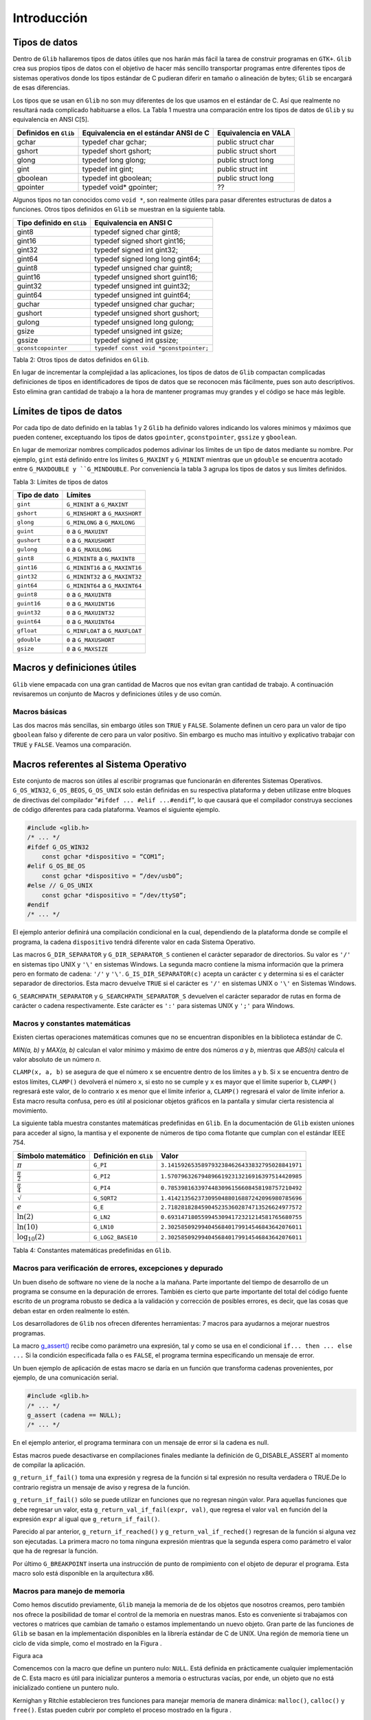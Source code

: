 Introducción
============

Tipos de datos
--------------

Dentro de ``Glib`` hallaremos tipos de datos útiles que nos harán más fácil la
tarea de construir programas en ``GTK+``. ``Glib`` crea sus propios tipos de
datos con el objetivo de hacer más sencillo transportar programas entre
diferentes tipos de sistemas operativos donde los tipos estándar de C pudieran
diferir en tamaño o alineación de bytes; ``Glib`` se encargará de esas
diferencias.

Los tipos que se usan en ``Glib`` no son muy diferentes de los que usamos en
el estándar de C. Así que realmente no resultará nada complicado habituarse a
ellos. La Tabla 1 muestra una comparación entre los tipos de datos de ``Glib``
y su equivalencia en ANSI C[5].

+-----------------------+----------------------------------------+-----------------------+
| Definidos en ``Glib`` | Equivalencia en el estándar ANSI de C  | Equivalencia en VALA  |
+=======================+========================================+=======================+
| gchar                 | typedef char gchar;                    | public struct char    |
+-----------------------+----------------------------------------+-----------------------+
| gshort                | typedef short gshort;                  | public struct short   |
+-----------------------+----------------------------------------+-----------------------+
| glong                 | typedef long glong;                    | public struct long    |
+-----------------------+----------------------------------------+-----------------------+
| gint                  | typedef int gint;                      | public struct int     |
+-----------------------+----------------------------------------+-----------------------+
| gboolean              | typedef int gboolean;                  | public struct long    |
+-----------------------+----------------------------------------+-----------------------+
| gpointer              | typedef void* gpointer;                | ??                    |
+-----------------------+----------------------------------------+-----------------------+


Algunos tipos no tan conocidos como ``void *``, son realmente útiles para pasar
diferentes estructuras de datos a funciones. Otros tipos definidos en ``Glib`` se
muestran en la siguiente tabla.

+---------------------------+----------------------------------------+
| Tipo definido en ``Glib`` | Equivalencia en ANSI C                 |
+===========================+========================================+
| gint8                     | typedef signed char gint8;             |
+---------------------------+----------------------------------------+
| gint16                    | typedef signed short gint16;           |
+---------------------------+----------------------------------------+
| gint32                    | typedef signed int gint32;             |
+---------------------------+----------------------------------------+
| gint64                    | typedef signed long long gint64;       |
+---------------------------+----------------------------------------+
| guint8                    | typedef unsigned char guint8;          |
+---------------------------+----------------------------------------+
| guint16                   | typedef unsigned short guint16;        |
+---------------------------+----------------------------------------+
| guint32                   | typedef unsigned int guint32;          |
+---------------------------+----------------------------------------+
| guint64                   | typedef unsigned int guint64;          |
+---------------------------+----------------------------------------+
| guchar                    | typedef unsigned char guchar;          |
+---------------------------+----------------------------------------+
| gushort                   | typedef unsigned short gushort;        |
+---------------------------+----------------------------------------+
| gulong                    | typedef unsigned long gulong;          |
+---------------------------+----------------------------------------+
| gsize                     | typedef unsigned int gsize;            |
+---------------------------+----------------------------------------+
| gssize                    | typedef signed int gssize;             |
+---------------------------+----------------------------------------+
| ``gconstcopointer``       | ``typedef const void *gconstpointer;`` |
+---------------------------+----------------------------------------+

Tabla 2: Otros tipos de datos definidos en ``Glib``.

En lugar de incrementar la complejidad a las aplicaciones, los tipos de datos
de ``Glib`` compactan complicadas definiciones de tipos en identificadores de
tipos de datos que se reconocen más fácilmente, pues son auto descriptivos.
Esto elimina gran cantidad de trabajo a la hora de mantener programas muy
grandes y el código se hace más legible.

Límites de tipos de datos
-------------------------

Por cada tipo de dato definido en la tablas 1 y 2 ``Glib`` ha definido valores
indicando los valores mínimos y máximos que pueden contener, exceptuando los
tipos de datos ``gpointer``, ``gconstpointer``, ``gssize`` y ``gboolean``.

En lugar de memorizar nombres complicados podemos adivinar los límites de un
tipo de datos mediante su nombre. Por ejemplo, ``gint`` está definido entre los
límites ``G_MAXINT`` y ``G_MININT`` mientras que un ``gdouble`` se encuentra acotado
entre ``G_MAXDOUBLE y ``G_MINDOUBLE``. Por conveniencia la tabla 3 agrupa los tipos
de datos y sus límites definidos.

Tabla 3: Límites de tipos de datos

+-----------------------+----------------------------------------+
| Tipo de dato          | Límites                                |
+=======================+========================================+
| ``gint``              | ``G_MININT`` a ``G_MAXINT``            |
+-----------------------+----------------------------------------+
| ``gshort``            | ``G_MINSHORT`` a ``G_MAXSHORT``        |
+-----------------------+----------------------------------------+
| ``glong``             | ``G_MINLONG`` a ``G_MAXLONG``          |
+-----------------------+----------------------------------------+
| ``guint``             | ``0`` a ``G_MAXUINT``                  |
+-----------------------+----------------------------------------+
| ``gushort``           | ``0`` a ``G_MAXUSHORT``                |
+-----------------------+----------------------------------------+
| ``gulong``            | ``0`` a ``G_MAXULONG``                 |
+-----------------------+----------------------------------------+
| ``gint8``             | ``G_MININT8`` a ``G_MAXINT8``          |
+-----------------------+----------------------------------------+
| ``gint16``            | ``G_MININT16`` a ``G_MAXINT16``        |
+-----------------------+----------------------------------------+
| ``gint32``            | ``G_MININT32`` a ``G_MAXINT32``        |
+-----------------------+----------------------------------------+
| ``gint64``            | ``G_MININT64`` a ``G_MAXINT64``        |
+-----------------------+----------------------------------------+
| ``guint8``            | ``0`` a ``G_MAXUINT8``                 |
+-----------------------+----------------------------------------+
| ``guint16``           | ``0`` a ``G_MAXUINT16``                |
+-----------------------+----------------------------------------+
| ``guint32``           | ``0`` a ``G_MAXUINT32``                |
+-----------------------+----------------------------------------+
| ``guint64``           | ``0`` a ``G_MAXUINT64``                |
+-----------------------+----------------------------------------+
| ``gfloat``            | ``G_MINFLOAT`` a ``G_MAXFLOAT``        |
+-----------------------+----------------------------------------+
| ``gdouble``           | ``0`` a ``G_MAXUSHORT``                |
+-----------------------+----------------------------------------+
| ``gsize``             | ``0`` a ``G_MAXSIZE``                  |
+-----------------------+----------------------------------------+



Macros y definiciones útiles
----------------------------

``Glib`` viene empacada con una gran cantidad de Macros que nos evitan gran
cantidad de trabajo. A continuación revisaremos un conjunto de Macros y
definiciones útiles y de uso común.


Macros básicas
~~~~~~~~~~~~~~

Las dos macros más sencillas, sin embargo útiles son ``TRUE`` y ``FALSE``.
Solamente definen un cero para un valor de tipo ``gboolean`` falso y diferente de
cero para un valor positivo. Sin embargo es mucho mas intuitivo y explicativo
trabajar con ``TRUE`` y ``FALSE``. Veamos una comparación.


Macros referentes al Sistema Operativo
--------------------------------------

Este conjunto de macros son útiles al escribir programas que funcionarán en
diferentes Sistemas Operativos. ``G_OS_WIN32``, ``G_OS_BEOS``, ``G_OS_UNIX``
solo están definidas en su respectiva plataforma y deben utilizase entre
bloques de directivas del compilador "``#ifdef ... #elif ...#endif``", lo que
causará que el compilador construya secciones de código diferentes para cada
plataforma. Veamos el siguiente ejemplo.

.. code-block:: c

    #include <glib.h>
    /* ... */
    #ifdef G_OS_WIN32
        const gchar *dispositivo = “COM1”;
    #elif G_OS_BE_OS
        const gchar *dispositivo = “/dev/usb0”;
    #else // G_OS_UNIX
        const gchar *dispositivo = “/dev/ttyS0”;
    #endif
    /* ... */

El ejemplo anterior definirá una compilación condicional en la cual,
dependiendo de la plataforma donde se compile el programa, la cadena
``dispositivo`` tendrá diferente valor en cada Sistema Operativo.

Las macros ``G_DIR_SEPARATOR`` y ``G_DIR_SEPARATOR_S`` contienen el carácter
separador de directorios. Su valor es ``'/'`` en sistemas tipo UNIX y ``'\'``
en sistemas Windows. La segunda macro contiene la misma información que la
primera pero en formato de cadena: ``'/'`` y ``'\'``.
``G_IS_DIR_SEPARATOR(c)`` acepta un carácter ``c`` y determina si es el
carácter separador de directorios. Esta macro devuelve ``TRUE`` si el carácter
es ``'/'`` en sistemas UNIX o ``'\'`` en Sistemas Windows.

``G_SEARCHPATH_SEPARATOR`` y ``G_SEARCHPATH_SEPARATOR_S`` devuelven el carácter
separador de rutas en forma de carácter o cadena respectivamente. Este
carácter es ``':'`` para sistemas UNIX y ``';'`` para Windows.

Macros y constantes matemáticas
~~~~~~~~~~~~~~~~~~~~~~~~~~~~~~~

Existen ciertas operaciones matemáticas comunes que no se encuentran
disponibles en la biblioteca estándar de C.

`MIN(a, b)` y `MAX(a, b)` calculan el valor mínimo y máximo de entre dos números
`a` y `b`, mientras que `ABS(n)` calcula el valor absoluto de un número `n`.

``CLAMP(x, a, b)`` se asegura de que el número ``x`` se encuentre dentro de
los límites ``a`` y ``b``. Si ``x`` se encuentra dentro de estos límites,
``CLAMP()`` devolverá el número ``x``, si esto no se cumple y ``x`` es mayor
que el límite superior ``b``, ``CLAMP()`` regresará este valor, de lo
contrario ``x`` es menor que el límite inferior ``a``, ``CLAMP()`` regresará
el valor de límite inferior a. Esta macro resulta confusa, pero es útil al
posicionar objetos gráficos en la pantalla y simular cierta resistencia al
movimiento.

La siguiente tabla muestra constantes matemáticas predefinidas en ``Glib``. En
la documentación de ``Glib`` existen uniones para acceder al signo, la mantisa
y el exponente de números de tipo coma flotante que cumplan con el estándar
IEEE 754.


+------------------------+-------------------------+-------------------------------------------------+
| Símbolo matemático     | Definición en ``Glib``  | Valor                                           |
+========================+=========================+=================================================+
| :math:`\pi`            | ``G_PI``                | ``3.1415926535897932384626433832795028841971``  |
+------------------------+-------------------------+-------------------------------------------------+
| :math:`\frac{\pi}{2}`  | ``G_PI2``               | ``1.5707963267948966192313216916397514420985``  |
+------------------------+-------------------------+-------------------------------------------------+
| :math:`\frac{\pi}{4}`  | ``G_PI4``               | ``0.7853981633974483096156608458198757210492``  |
+------------------------+-------------------------+-------------------------------------------------+
| :math:`\sqrt`          | ``G_SQRT2``             | ``1.4142135623730950488016887242096980785696``  |
+------------------------+-------------------------+-------------------------------------------------+
| :math:`e`              | ``G_E``                 | ``2.7182818284590452353602874713526624977572``  |
+------------------------+-------------------------+-------------------------------------------------+
| :math:`\ln(2)`         | ``G_LN2``               | ``0.6931471805599453094172321214581765680755``  |
+------------------------+-------------------------+-------------------------------------------------+
| :math:`\ln(10)`        | ``G_LN10``              | ``2.3025850929940456840179914546843642076011``  |
+------------------------+-------------------------+-------------------------------------------------+
| :math:`\log_{10}(2)`   | ``G_LOG2_BASE10``       | ``2.3025850929940456840179914546843642076011``  |
+------------------------+-------------------------+-------------------------------------------------+


Tabla 4: Constantes matemáticas predefinidas en ``Glib``.

Macros para verificación de errores, excepciones y depurado
~~~~~~~~~~~~~~~~~~~~~~~~~~~~~~~~~~~~~~~~~~~~~~~~~~~~~~~~~~~

Un buen diseño de software no viene de la noche a la mañana. Parte importante
del tiempo de desarrollo de un programa se consume en la depuración de
errores. También es cierto que parte importante del total del código fuente
escrito de un programa robusto se dedica a la validación y corrección de
posibles errores, es decir, que las cosas que deban estar en orden realmente
lo estén.

Los desarrolladores de ``Glib`` nos ofrecen diferentes herramientas: 7 macros
para ayudarnos a mejorar nuestros programas.

La macro `g_assert() <https://developer.gnome.org/glib/stable/glib-Testing.html#g-assert>`_
recibe como parámetro una expresión, tal y como se usa en el condicional
``if... then ... else ...`` Si la condición especificada falla o es ``FALSE``, el
programa termina especificando un mensaje de error.

Un buen ejemplo de aplicación de estas macro se daría en un función que
transforma cadenas provenientes, por ejemplo, de una comunicación serial.

.. code-block:: c

    #include <glib.h>
    /* ... */
    g_assert (cadena == NULL);
    /* ... */


En el ejemplo anterior, el programa terminara con un mensaje de error si la
cadena es null.

Estas macros puede desactivarse en compilaciones finales mediante la
definición de G_DISABLE_ASSERT al momento de compilar la aplicación.

``g_return_if_fail()`` toma una expresión y regresa de la función si tal
expresión no resulta verdadera o TRUE.De lo contrario registra un mensaje de
aviso y regresa de la función.

``g_return_if_fail()`` sólo se puede utilizar en funciones que no regresan
ningún valor. Para aquellas funciones que debe regresar un valor, esta
``g_return_val_if_fail(expr, val)``, que regresa el valor ``val`` en función
del la expresión ``expr`` al igual que ``g_return_if_fail()``.

Parecido al par anterior, ``g_return_if_reached()`` y
``g_return_val_if_reched()`` regresan de la función si alguna vez son
ejecutadas. La primera macro no toma ninguna expresión mientras que la segunda
espera como parámetro el valor que ha de regresar la función.

Por último ``G_BREAKPOINT`` inserta una instrucción de punto de rompimiento
con el objeto de depurar el programa. Esta macro solo está disponible en la
arquitectura x86.

Macros para manejo de memoria
~~~~~~~~~~~~~~~~~~~~~~~~~~~~~

Como hemos discutido previamente, ``Glib`` maneja la memoria de de los objetos
que nosotros creamos, pero también nos ofrece la posibilidad de tomar el
control de la memoria en nuestras manos. Esto es conveniente si trabajamos con
vectores o matrices que cambian de tamaño o estamos implementando un nuevo
objeto. Gran parte de las funciones de ``Glib`` se basan en la implementación
disponibles en la librería estándar de C de UNIX. Una región de memoria tiene
un ciclo de vida simple, como el mostrado en la Figura .

Figura aca

Comencemos con la macro que define un puntero nulo: ``NULL``. Está definida en
prácticamente cualquier implementación de C. Esta macro es útil para
inicializar punteros a memoria o estructuras vacías, por ende, un objeto que
no está inicializado contiene un puntero nulo.

Kernighan y Ritchie establecieron tres funciones para manejar memoria de
manera dinámica: ``malloc()``, ``calloc()`` y ``free()``. Estas pueden cubrir
por completo el proceso mostrado en la figura .

El primer paso del ciclo de vida de un bloque de memoria es la función
estándar de C ``malloc()``:

.. code-block:: c

    void *malloc(size_t n);


La función ``malloc()`` toma como único parámetro el número de bytes de
memoria a reservar. Si tal petición no pudo completarse regresará entonces el
puntero ``NULL``.

Por otro lado se encuentra ``calloc()``, cuyo prototipo es:

.. code-block:: c

    void *calloc(size_t n, size_t size);

La funcion ``calloc()`` reservará memoria para un arreglo de ``n`` estructuras
de tamaño ``size``. Como ``malloc()`` y ``calloc()`` regresan punteros de tipo
``void``, se hace necesario hacer un *casting* o moldeado al tipo deseado.
Ve el siguiente ejemplo.

.. code-block:: c

    int *ip;
    ip = (int *) calloc(n, sizeof(int));

Con el objetivo de no recibir quejas del compilador de C, debemos moldear
correctamente el puntero a la memoria reservada que nos entrega ``calloc()``.

Cerrando el ciclo de vida de una región de memoria creada dinámicamente, se
encuentra ``free()``, el cual libera la memoria asignada a un puntero en
especial.

``Glib`` ofrece ``g_malloc()`` y ``g_free();`` ambas funciones operan de igual
manera que sus homólogas en la librería estándar de C, sólo que trabajan con
el tipo ``gpointer``. Además de las dos funciones anteriores, existe un
abanico de posibilidades que ahorran gran cantidad de trabajo al crear una
región de memoria.

Para reservar memoria para una colección de estructuras, ``GLib`` tienen las
macros ``g_new()`` y `g_new0()``. Estas macros  reservan memoria para un
numero de estructuras determinado por ``n_structs``. El tipo de esas
estructuras esta determinado por el parametro: ``struct_type``.

La diferencia entre las dos macros es que ``g_new0()`` inicializará a cero la
región de memoria.

Ambas macros regresan un puntero a la memoria reservada, este puntero ya
estará moldeado a ``struct_type``. Si ocurriera un error al reservar reservar
el número indicado de estructuras en memoria el programa se abortara con un
mensaje de error.

La versión más segura de las macros anteriores se encuentran en
``g_try_new()`` y ``g_try_new0()`` las cuales regresarán un puntero ``NULL``
moldeado a ``struct_type``, en lugar de abortar el programa.


El ciclo de memoria dinámica incluye cambiar el tamaño de ésta, para ello
tendremos dos macros:

.. code-block: c

    #define g_renew(struct_type, mem, n_structs)
    #define g_try_renew(struct_type, mem, n_structs)

Ambas cambian el tamaño de una región de memoria a la que apunta ``mem``. La nueva región de
memoria contendrá ``n_structs`` de tipo ``struct_type``.

La función ``g_try_renew()`` regresa un puntero ``NULL`` moldeado a
``struct_type`` en caso de error, mientras que ``g_renew()`` abortaría el
programa. En ambos casos, cuando la memoria ha podido ser reservada, se
regresa un puntero a la nueva región de memoria.

Existen otras macros como ``g_memove()`` o ``g_newa()``.


Macros de conversión de tipos
~~~~~~~~~~~~~~~~~~~~~~~~~~~~~

Las aplicaciones escritas en ``GTK+`` usualmente necesitan pasar datos entre
las diferentes partes del programa.

Conforme avancemos
veremos que será muy común convertir un tipo de dato en otro; es por eso que ``Glib`` define seis macros básicas de conversión de tipos casi cualquier objeto o
widget que usemos; son simples casting o moldeado en C, esta técnica
permite que ``GTK+`` se comporte como una librería orientada a Objetos.

La manera de pasar datos de una parte de la aplicación a otra generalmente se
hace utilizando ``gpointer``, el cual es lo equivalente a un puntero ``void``.

Pero existe una limitante al querer pasar números en lugar de estructuras de
datos. Si, por ejemplo, deseáramos pasar un número entero en lugar de una
estructura de datos deberíamos de hacer algo lo siguiente:

.. code-block:: c

    gint *ip = g_new (int, 1);
    *ip = 42;

Los punteros tienen un tamaño de al menos 32 bits en las plataformas que
``Glib`` está disponible. Si vemos con detalle, el puntero``ip`` es puntero a
una constante de tipo ``gint``. Es decir, hay un puntero que apunta a una
región de memoria de 32 bits, al menos. Nosotros tendremos que hacernos cargo
de liberar la memoria del número entero, en base a esto podríamos tratar de
asignar el valor que queremos pasar a un puntero:

.. code-block:: c

    gpointer p;
    int i;
    p = (void*) (long) 42;
    i = (int) (long) p;


Pero esto es incorrecto en ciertas plataformas y en tal caso habría que hacer
lo que sigue:

.. code-block:: c

    gpointer p;
    int i;
    p = (void*) (long) 42;
    i = (int) (long) p;

Esto se vuelve demasiado complicado como para llevarlo a la práctica, por eso
los desarrolladores de ``Glib`` han creado las macros ``GINT_TO_POINTER()``,
``GUINT_TO_POINTER()`` y ``GSIZE_TO_POINTER()`` para empacar un ``gint``,
``guint`` o ``gsize`` en un puntero de 32 bits.

Análogamente ``GPOINTER_TO_GINT()``, ``G_POINTER_TO_GUINT()`` y
``GPOINTER_TO_GSIZE()`` sirven para obtener el número que se ha empacado en el
puntero de 32 bits. El ejemplo anterior se cambia a:

.. code-block:: c

    #include <glib.h>
    gpointer p;
    17gint i;
    p = GINT_TO_GPOINTER(42);
    i = GPOINTER_TO_GINT(p);

No es buena idea tratar de empacar en un puntero otro tipo de dato que no sea
``gint`` o ``guint``; la razón de esto es que estas macros solo preservan los
32 bits del entero, cualquier valor fuera de estos límites será truncado.

De igual manera es incorrecto guardar punteros en un entero, por las mismas
razones expuestas arriba, el puntero será truncado y conducirá a gran cantidad
de fallos en el programa.

Tratamiento de mensajes
~~~~~~~~~~~~~~~~~~~~~~~


``Glib`` contiene funciones para mostrar información tales como mensajes del
programa o mensajes de error. Normalmente podríamos llamar a ``printf()`` y
desplegar toda aquella información que deseemos ``Glib`` tiene un sistema de
tratamiento de mensajes mucho más sofisticado, pero a la vez sencillo de usar.

Para comenzar, debes saber que existen tres niveles de despliegue de mensajes:

1. Despliegue de información variada . Este tipo de mensajes se considera
inocuos o de carácter meramente informativo, como por ejemplo el estado de
un proceso.
2. Registro de mensajes y advertencias . Mensajes que contienen información
crucial para el funcionamiento interno del programa; los eventos que generan
estos mensajes no son fatales y el programa puede continuar su ejecución.
3. Registro y despliegue de errores . Los mensajes de error se consideran
fatales y solo deben ser utilizados cuando el evento que se esta reportando
ha sido de tal impacto que el programa no debe continuar. Como ejemplo
tenemos problemas de direccionamiento y asignación de 18memoria, fallas en
el hardware y problemas de seguridad. El resultado de desplegar un mensaje
de error es la terminación definitiva del programa.


Despliegue de información variada
~~~~~~~~~~~~~~~~~~~~~~~~~~~~~~~~~

Comenzamos con `g_print() <https://developer.gnome.org/glib/unstable/glib-
Warnings-and-Assertions.html#g-print>`_. ``g_print()`` funciona de manera
idéntica a ``printf()`` de C.

Pero a diferencia de ``printf()``, que manda cualquier mensaje directamente a
la salida estándar de C (stdout), ``g_print()`` lo hace a través de un
manejador. Este manejador, que usualmente es ``printf()``, puede ser cambiado
a conveniencia. Este manejador puede, en lugar de sacar mensajes a ``stdout``,
hacerlo a un archivo o a una terminal en un puerto serial. El explicar como
registrar el manejador de ``g_print()`` allanará el camino para el siguiente
capítulo. Un manejador (handler, en el idioma anglosajón), es el puntero a una
función escrita por el programador. El prototipo de la función que servirá
como manejador de ``g_print()`` es el siguiente:

.. code-block:: c

    void mi_manejador (const gchar *string);

El puntero de esta función es simplemente su nombre. Este puntero se provee
como parámetro de otra función que lo registra como manejador de
``g_print()``: `g_set_print_handler() <https://developer.gnome.org/glib/unstable/glib-Warnings-and-Assertions.html#g-print>`_

En el siguiente ejemplo mostraremos la facilidad de uso y versatilidad de
``g_print()`` usando un manejador simple.

Listado de Programa 2.3.1

.. code-block:: c

    /***************************************************************************
    *
    Programacion de interfases graficas de usuario con GTK
    *
    * Nombre de archivo: glib-gprint.c
    * Descripcion: Uso del manejador de g_print()
    * Comentarios: Demuestra el funcionamiento de g_print() y g_print_handler()
    *
    *
    ****************************************************************************/
    #include <glib.h>
    /*Para usar g_printf()*/
    #include <glib/gprintf.h>

    /* Funcion manejadora de g_print */
    void mi_manejador (const gchar *string){
        g_fprintf(stdout,"mi_manejador:");
        g_fprintf(stdout,string);
    }
    /* Programa principal */
    int main (int argc, char **argv){

        GPrintFunc viejo;
        g_print("Usando g_print() sin manejador\n");
        g_print("Estableciendo el nuevo manejador de g_print() ..\n\n");
        viejo = g_set_print_handler(&mi_manejador);
        g_print ("Impresion Normal\n");
        g_print ("Impresion de numeros: %i, %f, 0x%x\n",1,1.01,0xa1);
        g_print("Restableciendo el antiguo manejador de g_print() ..\n\n");
        viejo = g_set_print_handler(viejo);
    }
    g_print("Fin\n");
    return (0);

El programa listado imprime un par de mensajes usando el manejador por defecto
de ``g_print()``, lo cual no presenta demasiada dificultad. La parte más
importante viene a continuación. Usando la variable ``viejo`` guardamos el
puntero al manejador por defecto de ``g_print()`` e inmediatamente
establecemos el nuevo manejador, el cual es nuestra propia función:
``mi_manejador()``. Inmediatamente se pone a prueba nuestro nuevo manejador
imprimiendo algunos mensajes de texto y números. Tomemos en cuenta que el
manejador solo recibe una cadena y no tiene que estar lidiando con parámetros
variables y quien se encarga de esto es ``Glib``. Posteriormente se restablece
el manejador original de ``g_print()`` y todo vuelve a la normalidad. La
comprensión de este sencillo ejemplo es vital para todo el curso, pues no
estamos trabajando con instrucciones comunes y corrientes en el lenguaje C, si
no con punteros a funciones y estructuras complejas de datos. Este tipo de
tópicos por lo general es evitado en los cursos universitarios del lenguaje C.

El siguiente ejemplo es un método interactivo para seleccionar el
comportamiento de ``g_print()``.

Listado de Programa 2.3.2

.. code-block:: c

    /***************************************************************************
    *
    Programacion de interfases graficas de usuario con GTK
    *
    * Nombre de archivo: glib-gprint2.c
    * Descripcion: Uso del manejador de g_print()
    * Comentarios: Ejemplo alternativo para el uso del manejador
    * de g_print()
    *
    ****************************************************************************/
    #include <glib.h>
    /*Para usar g_printf()*/
    #include <glib/gprintf.h>

    /* Funcion manejadora de g_print */
    void mi_manejador (const gchar *string){
        g_fprintf(stdout,"mi_manejador: ");
        g_fprintf(stdout,string);
    }

    void muestra_ayuda( void ) {
        printf("\nError, no ha indicado ningun parametro, o es invalido.\n");
        printf("uso:\n\t--normal g_print normal\n\t--manejador g_print con manejador\n");
    }

    /* Programa principal */
    int main (int argc, char **argv) {
        GPrintFunc viejo;

        if (argc <= 1){
            muestra_ayuda();
            return 0;
        }

        if (g_str_equal(argv[1],"--normal")){
            printf("--== Usando tratamiento normal de mensajes ==--\n");
        } else if (g_str_equal(argv[1],"--manejador")) {
            printf("--== Usando tratamiento con manejador ==--\n");
            viejo = g_set_print_handler(&mi_manejador);
        } else {
            muestra_ayuda();
            return 0;
        }

        /*Imprime algunos mensajes*/
        g_print ("Hola mundo!\n");
        if (g_str_equal(argv[1],"--manejador")) {
            g_set_print_handler(viejo);
        }

        return 0;
    }

El manejador de ``g_print()`` es el mismo que en el listado de programa 2.3.1.
Este ejemplo es un programa pensado para la línea de comandos. Si se ejecuta
este programa sin ningún parámetro se ejecutará la función
``muestra_ayuda()``. Ocurre lo mismo si no se especifican los parámetros
correctos. Solo se aceptan dos parámetros que permiten elegir entre usar o no
el manejador de ``g_print()``.


Registro de mensajes y advertencias
~~~~~~~~~~~~~~~~~~~~~~~~~~~~~~~~~~~

Es muy buena práctica el clasificar nuestros mensajes debido a su severidad. Para esta tarea ``GTK+``
nos ofrece tres herramientas:

* ``g_message()`` es una macro que registra e imprime un mensaje en la salida
  estándar. Este   mensaje se considera informativo e inocuo.

* ``g_debug()`` es una macro que registra e imprime un mensaje en la salida de
  error estándar. Este   mensaje es útil para propósito de depurado de la
  aplicación.

* ``g_warning()`` se utiliza normalmente para avisar acerca de algún evento
  que ha ocurrido el   cual no es lo suficientemente fatal como para que el
  programa no pueda continuar.

Veamos el siguiente ejemplo:


.. code-block:: c

    /***************************************************************************
    *
    Programacion de interfases graficas de usuario con GTK
    *
    * Nombre de archivo: glib-logging.c
    * Descripcion: Uso de macros de registro de mensajes de ``Glib``
    *
    ****************************************************************************/
    #include <glib.h>
    int main (int argc, char **argv) {
        g_message("Abriendo dispositivo de adquisicion de datos");
        g_debug ("La direccion del dispositivo es 0x378");
        g_warning ("No fue posible abrir el dispositivo de adquisicion de datos");
        return 0;
    }

Si ejecutamos este programa obtendremos la siguiente salida:

.. image:: img/imagen_001.png
  :alt: La salida generada por las diferentes macros de registro de mensajes

Registro y despliegue de errores
~~~~~~~~~~~~~~~~~~~~~~~~~~~~~~~~

Estas son macros de ``Glib`` para el registro de errores:

* ``g_critical()`` avisa de algún error crítico en la aplicación. Un error
  crítico se define dependiendo de cada aplicación, para algunos un error
  critico es recuperable y para otros no. Este error se dirige a la salida de
  error estándar.

* ``g_error()`` avisa de un error grave en un programa. Sólo se debe utilizar
  g_error() para avisar para comunicar errores que de todas formas harían que la
  aplicación terminara. El uso de esta macro ocasionará que la aplicación
  termine.

.. code-block:: c

    /***************************************************************************
    *
    Programacion de interfases graficas de usuario con GTK
    *
    * Nombre de archivo: glib-error.c
    * Descripcion: Uso de macros de registro de mensajes de ``Glib``
    * Comentarios: Estos mensajes son de indole grave o fatal.
    *
    *
    ****************************************************************************/

    #include <glib.h>

    int main (intargc, char **argv)
    {
        g_critical("La frecuencia de muestreo es demasiado alta.");
        g_error("Se ocasiono un sobreflujo de datos. \nImposible continuar ");
        return 0;
    }

.. image:: img/imagen_002.png
  :alt: Macros de Glib para registro de errores

Tratamiento de cadenas
~~~~~~~~~~~~~~~~~~~~~~

Según ``Kernighan & Ritchie
<http://es.wikipedia.org/wiki/El_lenguaje_de_programaci%C3%B3n_C>`_, una
cadena es arreglo o vector de caracteres terminados con el carácter nulo
``'\0'`` para que los programas puedan encontrar el final de la cadena.

El uso de cadenas comienza a volverse peligroso cuando se subestima su poder.
Una cadena puede ser un vector o un puntero. La diferencia sutil entre estas
dos características puede determinar si el programa gotea memoria o que
reviente.

Por ejemplo, una mala práctica de programación, que es usual entre
programadores no experimentados, es utilizar regiones de memoria estáticas
para almacenar cadenas de texto: si por alguna razón escribimos datos más allá
de los límites de la cadena seguramente estaremos escribiendo en el espacio de
otra variable o incluso en parte del código del programa. Esto conduce a
errores muy difíciles de depurar. Además de lo anterior, las regiones de
memoria estáticas representan un riesgo de seguridad, pues su debilidad
inherente es ampliamente usada para instrumentar ataques informáticos llamados
Buffer Overflow. En este procedimiento el atacante , previo conocimiento de la
vulnerabilidad del sistema, sobreescribe a voluntad otras celdas de memorias
que contienen datos o código del programa, haciendo que éste falle o se
comporte de forma determinada.

Por otro lado, el tratamiento clásico de cadenas goza de gran popularidad. El
tratamiento de cadenas es un tópico importante para cualquier programa.
``Glib`` aborda el problema desde dos perspectivas diferentes:

* Perspectiva procedimental: ``Glib`` ofrecer una vasta colección de rutinas
  de manejo de cadenas similares a las encontradas en la librería string.h de la
  librería estándar de C. Algunas adiciones buscan facilitar las tareas del
  programador.

* Perspectiva orientada a objetos: ``Glib`` pone a disposición de nosotros
  GString, un objeto cuyo funcionamiento esta basado en las cadenas del estándar
  de C, pero tratando de mejorar los problemas que encontremos al manejar
  cadenas de la manera tradicional.


Perspectiva procedimental
~~~~~~~~~~~~~~~~~~~~~~~~~

Existe una gran variedad de funciones de tratamiento de cadenas en ``Glib``.
Resultaría ineficaz el tratar todas en este documento. A continuación haremos
reseña de un pequeño conjunto de funciones útiles en el tratamiento de
cadenas demostrando el uso de
`g_strdup() <https://developer.gnome.org/glib/unstable/glib-String-Utility-Functions.html#g-strdup>`_,
`g_strrstr() <https://developer.gnome.org/glib/unstable/glib-String-Utility-Functions.html#g-strrstr>`_,
`g_strstr_len() <https://developer.gnome.org/glib/unstable/glib-String-Utility-Functions.html#g-strstr-len>`_,
`g_str_has_prefix() <https://developer.gnome.org/glib/unstable/glib-String-Utility-Functions.html#g-str-has-prefix>`_,
`g_str_has_suffix() <https://developer.gnome.org/glib/unstable/glib-String-Utility-Functions.html#g-str-has-suffix>`_,
`g_str_equal() <https://developer.gnome.org/glib/unstable/glib-String-Utility-Functions.html#g-str-equal>`_,


Ejemplo de ``g_strdup``.

.. code-block:: c

    gchar* g_strdup (const gchar *str);

**Descripción**: Duplica una cadena.

**Parámetros**:

* `str`: un puntero a la cadena a duplicar.
* **Valor de retorno**: La cadena duplicada en otra región de memoria. Si NULL
  se ha especificado como parámetro de entrada, el valor de retorno también será
  NULL. El programador es responsable de liberar la memoria de la nueva cadena.

Ejemplo de ``g_strrstr``.

.. code-block:: c

    gchar* g_strrstr (const gchar *haystack, const gchar *needle);

**Descripción**: Busca una aguja(needle) dentro de un pajar (haystack). Las cadenas de entrada
debe estar terminadas con el carácter nulo.

**Parámetros**:

* haystack: La cadena donde se busca (pajar).
* needle: El texto que se busca (aguja).

**Valor de retorno**: Se regresa un puntero a donde se encontró la primera
ocurrencia de la aguja dentro del pajar. Si no se encontraron coincidencias
entonces se regresa NULL.

Ejemplo de ``g_strstr_len``.

.. code-block:: c

    gchar*
    g_strstr_len
    (const gchar *haystack,
    gssize haystack_len,
    28const gchar *needle);


**Descripción**: Esta es una versión de la función g_strstr(). Esta versión limitará su búsqueda
en el pajar a un número de caracteres igual a haystack_len.

**Parámetros**:

 * haystack: La cadena donde se busca (pajar).
 * haystack_len: Número máximo de caracteres que se examinarán del pajar.
 * needle: El texto que se busca (aguja).

**Valor de retorno**: Se regresa un puntero a donde se encontró la primera ocurrencia de la
aguja dentro del pajar. Si no se encontraron coincidencias entonces se regresa NULL.


Ejemplo de ``g_str_has_prefix``.

.. code-block:: c

    gboolean
    g_str_has_prefix
    (const gchar *str,
    const gchar *prefix);


**Descripción**: Nos dice si la cadena str tiene el prefijo especificado.

**Parámetros**:

* str: La cadena de quien se desea determinar el prefijo.
* prefix: El prefijo.
*
**Valor de retorno**: Regresa TRUE si la cadena comienza con prefix. FALSE en
caso contrario.


Ejemplo de ``g_str_has_suffix``.

.. code-block:: c

    gboolean
    g_str_has_suffix
    (const gchar *str,
    const gchar *suffix);


**Descripción**: Nos dice si la cadena str tiene el sufijo especificado.

**Parámetros**:

* str: La cadena de quien se desea determinar el sufijo.
* suffix: El sufijo.
*
**Valor de retorno**: Regresa TRUE si la cadena termina con suffix. FALSE en
caso contrario.

Ejemplo de ``g_str_equal``.

.. code-block:: c

    gboolean
    g_str_equal
    (gconstpointer v1,
    gconstpointer v2);


**Descripción**: Esta función verifica que las dos cadenas sean iguales.

**Parámetros**:

* v1: Una cadena.
* v2: Otra cadena que se comparará contra v1..
*
**Valor de retorn**o: Regresa TRUE si ambas cadenas son idénticas. Esta función
esta preparada para ser usada en estructuras de datos que necesiten comparación,
como listas enlazadas, tablas de claves o arboles binarios 5 .


Perspectiva Orientada a Objetos: ``GString``
~~~~~~~~~~~~~~~~~~~~~~~~~~~~~~~~~~~~~~~~~~~~

``GString`` es un objeto que se encarga de los detalles de la administración
de memoria, de tal manera que el programador no tenga que ocuparse de liberar
o reservar memoria.

Recordemos que GLib nos provee de lo necesario para hacer programación
orientada objetos, pero en un lenguaje procedural como C. Decimos que
``GString`` es un objeto, pero en realidad esta implementado como una
estructure. Visto desde ese aspecto, ``GString`` define tres miembros públicos
a los que se puede acceder directamente.

.. code-block:: c

    typedef struct {
        gchar *str;
        gsize len;
        gsize allocated_len;
    } GString;

La propiedad ``str`` contendrá el texto de la instancia, mientras que ``len``
contendrá la longitud de la cadena, sin contar los caracteres de terminación
de cadena.

El constructor de clase de ``GString`` es el siguiente:

.. code-block:: c

    GString* g_string_new(const gchar *init);

Opcionalmente toma un parámetro: ``init`` que será la cadena con que se
inicializará el objeto. Si quieres que la cadena este vacía puedes pasar la
macro NULL como parámetro. Veamos un ejemplo:

.. code-block:: c

    #include <glib.h>
    /*....*/
    Gstring *cadena, cadena_vacia;
    cadena = gstring_new(“Hola”);
    cadena_vacia = gstring_new(NULL);


Por conveniencia, ``GLib`` provee otros constructores:
`g_string_new_len() <https://developer.gnome.org/glib/2.41/glib-Strings.html#g-string-new-len>`_
y
g_string_sized_new() <https://developer.gnome.org/glib/2.41/glib-Strings.html#g-string-sized-new>`_

Todos los constructores regresan el puntero a una nueva instancia de ``GString``.

Una vez que tenemos una instancia del objeto ``GString`` podemos manipular su
contenido mediante algunas de las funciones del API de GString, como por ejemplo
`g_string_assign() <https://developer.gnome.org/glib/unstable/glib-Strings.html#g-string-assign>` _,
`g_string_append() <https://developer.gnome.org/glib/unstable/glib-Strings.html#g-string-append>`_,
`g_string_append_c() <https://developer.gnome.org/glib/unstable/glib-Strings.html#g-string-append-c>`_,
`g_string_prepend() <https://developer.gnome.org/glib/unstable/glib-Strings.html#g-string-prepend>`_,
`g_string_prepend_c() <https://developer.gnome.org/glib/unstable/glib-Strings.html#g-string-prepend-c>`_,
`g_string_ascii_up() <https://developer.gnome.org/glib/unstable/glib-String-Utility-Functions.html#g-string-ascii-up>`_ o
`g_string_ascii_down() <https://developer.gnome.org/glib/unstable/glib-String-Utility-Functions.html#g-string-ascii-down>`.
Veamos un ejemplo.

.. code-block:: c

    # Define un nuevo valor para la cadena,
    g_string_assign(cadena, “Nuevo valor”);

    # Añade caracteres al inicio y al final de la cadena almacenada en Gstring
    g_string_append_c(cadena,'Z');
    g_string_prepend_c(cadena,'A');

    #Añade otra cadena al final de GString
    g_string_append (cadena, “Añadiendo valor al final”);
    g_string_prepend(candena,”Añadiendo valor al Principio”);

    # Tambien es posible truncar la longitud de la cadena,
    # por ejemplo 0 significa que la cadena se limpia...
    g_string_truncate(cadena,0);

    # Convertir la cadena a mayúsculas o minúsculas ...
    g_string_ascii_up(cadena);
    g_string_ascii_down(cadena);


Finalmente, cuando llegue el momento de destruir la instancia de ``GString``
deberemos usar `g_string_free() <https://developer.gnome.org/glib/unstable
/glib-Strings.html#g-string-free>`_.

.. code-block:: c

    g_string_free(cadena, TRUE);



.. note::
    Debemos tener cuidado con el segundo parámetro de ``g_string_free()``. Éste
    parámetro define si junto con el valor de la cadena también se destruye el la
    instancia del objeto. Pasa el parámetro ``FALSE`` si la instancia se está
    usando en algún otro lado del programa. Si ya no planeas utilizar más este
    objeto pasa ``TRUE`` como parámetro.



Finalmente, aca pongo el ejemplo completo de manipulacion de cadenas.

.. code-block:: c

    /***************************************************************************
    * Programacion de interfases graficas de usuario con GTK
    *
    * Nombre de archivo: glib-gstring1.c
    * Descripcion: Ejemplo de tratamiento de cadenas con GLib
    * Comentarios: Revision del ciclo de vida de GString
    *
    ****************************************************************************/
    #include <glib.h>

    int main () {
        GString *cadena;

        /* Se crea una instancia de GString con un valor"*/
        cadena = g_string_new("Amor volat undique");
        g_print("( %i Bytes ) %s\n", cadena->len, cadena->str);

        /*Reemplazando el contenido de la cadena*/
        g_string_assign(cadena, "Captus est libidine.");

        /* Inserta algun texto al principio de la cadena*/
        g_string_prepend(cadena,"Siqua sine Socio");
        g_print("( %i Bytes ) %s\n", cadena->len, cadena->str);

        /*El valor de la cadena se trunca*/
        g_string_truncate(cadena,16);
        g_print("( %i Bytes ) %s\n", cadena->len, cadena->str);

        /*Se inserta algun texto al fin de la cadena*/
        g_string_append(cadena,", caret omni gaudio");
        g_print("( %i Bytes ) %s\n", cadena->len, cadena->str);

        /*Se insertan caracteres al incio y al fin de la cadena*/
        g_string_append_c(cadena,'!');
        g_string_prepend_c(cadena,'.');
        g_print("( %i Bytes ) %s\n", cadena->len, cadena->str);

        /*Se convierte la cadena a Mayusculas */
        g_string_ascii_up(cadena);
        g_print("( %i Bytes ) %s\n", cadena->len, cadena->str);

        /*Se convierte la cadena a Mayusculas */
        g_string_ascii_down(cadena);
        g_print("( %i Bytes ) %s\n", cadena->len, cadena->str);
        g_print("\nFin del programa\n");
        g_string_free(cadena,TRUE);

        return 0;
    }

Compila el ejemplo anterior con el siguiente comando:

.. code-block::

    ** Ponercomando para compilar

Finalmente, ejecuta el programa

.. code-block:: bash

    ** Poner salida del programa


.. image:: img/imagen_003.png
  :alt: La salida producida por el ejemplo anterior

Estructuras de datos: Listas enlazadas simples
----------------------------------------------

Las estructuras de datos son imprescindibles en el desarrollo de cualquier
programa. Nos permiten abordar de una manera razonada y metódica un problema
en particular.


Listas enlazadas simples
~~~~~~~~~~~~~~~~~~~~~~~~

Las listas enlazadas, al igual que los arreglos y vectores se utilizan para
almacenar colecciones de datos. Un buen artículo de listas enlazadas está
disponible en la librería de educación de la facultad de ciencias de la
computación en la universidad de Stanford[6].

La biblioteca ``Glib`` incluye una implementación de listas enlazadas en.


Propiedades

La estructura GSList tiene un esquema similar al que se muestra en la Figura 2.5.1, mientras que
su estructura en C es la siguiente:

.. code-block:: c

    typedef struct {
        gpointer data;
        GSList *next;
    } GSList;

El puntero *data almacena los datos que se desean coleccionar, mientras que next apunta hacia
al siguiente elemento de la lista enlazada.


.. image:: img/imagen_004.png
  :alt: Estructura de datos GSList.


Constructor de clase
~~~~~~~~~~~~~~~~~~~~

Una lista enlazada simple no tiene constructor de clase en si, pues un puntero con el valor NULL se
interpreta como una lista vacía.

El puntero *GSList siempre se debe inicializar con NULL. El fin de una lista enlazada se
encuentra cuando el puntero next contiene el puntero NULL. De ahí que una lista vacía sólo es un
puntero NULL.
2.5.3

Funciones asociadas o Métodos de clase
~~~~~~~~~~~~~~~~~~~~~~~~~~~~~~~~~~~~~~

La estructura de datos de GSList indica que nuestras listas enlazadas simples pueden contener
cualquier dato. Además de cualquier dato, también contienen un puntero a la siguiente estructura.
Los datos contenidos en la estructura de datos pueden ser, por ejemplo, un entero usando
cualquiera de las macros de conversión de tipo que se revisaron en el Capitulo 2.2.6, o un puntero a
otro tipo de datos como un objeto o una cadena.

Una lista enlazada simple sólo permite recorrer la estructura de datos en una sola dirección (no
hay ningún lugar donde diga como regresar a elemento anterior.

Es importante no olvidar estos detalles por que todas los funciones asociadas asumen que el
puntero que se les entrega es el inicio de la lista. Así mismo, las funciones que modifican las listas
enlazadas pueden cambiar la lista de tal manera que una referencia antigua ya no apunte al nuevo inicio
de la lista.

Con las consideraciones anteriores podemos comenzar con nuestra reseña.
El siguiente conjunto de funciones sirven para añadir y eliminar elementos.

.. code-block:: c

    GSList*
    g_slist_append
    (GSList *list,
    gpointer data);


**Descripción**: Añade un elemento al final de la lista. Note que esta función tiene que recorrer toda
la lista hasta el final para añadir el elemento. Una lista lo suficientemente larga puede crear problemas
de velocidad de ejecución y cuellos de botella, principalmente cuando se añaden varios elementos a la
vez. Para estos casos se puede insertar todos los elementos al inicio para posteriorment invertir el orden
de la lista.

**Parámetros**:

* **list**: Una lista enlazada simple.
* **data**: Los datos del elemento a insertar.

**Valor de retorno**: El nuevo inicio de la lista enlazada simple.

.. code-block:: c

    GSList*
    g_slist_prepend
    (GSList *list,
    gpointer data);


**Descripción**: Añade un elemento al inicio de la lista. Note que el puntero al nuevo inicio de la
lista pudo haber cambiado. Asegúrese de guardar el nuevo valor.

**Parámetros**:

* **list**: Una lista enlazada simple.
* **data**: Los datos del elemento a insertar.

**Valor de retorno**: El nuevo inicio de la lista enlazada simple.

.. code-block:: c

    GSList*
    g_slist_insert
    (GSList *list,
    gpointer data,
    gint position);


**Descripción**: Inserta un elemento al en la posición especificada. Note que el puntero al nuevo
inicio de la lista pudo haber cambiado. Asegúrese de guardar el nuevo valor.

**Parámetros**:

* **list**: Una lista enlazada simple.
* **data**: Los datos del elemento a insertar.
* **position**: La posición del elemento a insertar. El elemento se inserta al final si la
posición es negativa o es mayor al número de elementos de la lista.

**Valor de retorno**: El nuevo inicio de la lista enlazada simple.

.. code-block:: c

    GSList*
    g_slist_insert_before
    (GSList *slist,
    GSList *sibling,
    gpointer data);


Descripción: Inserta un elemento antes de algún otro elemento. Note que el puntero al nuevo
inicio de la lista pudo haber cambiado. Asegúrese de guardar el nuevo valor.

**Parámetros**:

* **list**: Una lista enlazada simple.
* **sibling**: El elemento del que deseamos que se inserte datos antes de él.
* **data**: Los datos del elemento a insertar.

**Valor de retorno**: El nuevo inicio de la lista enlazada simple.

.. code-block:: c

    GSList*
    g_slist_insert_sorted
    (GSList *list,
    gpointer data,
    GCompareFunc func);


**Descripción**: Inserta un elemento de manera ordenada. La ordenación se lleva a cabo mediante la
función de comparación especificada.

**Parámetros**:

* list: Una lista enlazada simple.
* data: Los datos del elemento a insertar.
* func: La función que será usada para ordenar lo datos de la lista. Esta función deberá
tomar dos parámetros y deberá regresar un valor mayor a cero si el primer parámetro
debe ir después del segundo parámetro.

**Valor de retorno**: El nuevo inicio de la lista enlazada simple.

.. code-block:: c

    GSList* g_slist_remove (GSList *list, gconstpointer data);

**Descripción**: Remueve un elemento de la lista. Si dos elementos contienen los mismos datos, sólo
se removerá el primero. Si no se encuentra el elemento a eliminar entonces la lista queda sin cambios.

**Parámetros**:

* **list**: Una lista enlazada simple.
* **gconstpointer**: Los datos del elemento a eliminar de la lista.

**Valor de retorno**: El nuevo inicio de la lista enlazada simple.
El siguiente conjunto de funciones son para localizar elementos dentro de la lista enlazada simple.

.. code-block:: c

    GSList*
    g_slist_last
    (GSList *list);


**Descripción**: Entrega el último elemento de la lista.

**Parámetros**:

* **list**: Una lista enlazada simple.

**Valor de retorno**: El último elemento de la lista enlazada simple.

.. code-block:: c

    #define
    g_slist_next(slist)


**Descripción**: Una macro que entrega el siguiente elemento de la lista. Equivale a slist-
>next.

**Parámetros**:

* **list**: Una lista enlazada simple.

**Valor de retorno**: El siguiente elemento de la lista enlazada simple. NULL si la lista esta vacía o
se ha llegado al último elemento.

.. code-block:: c

    GSList*
    g_slist_nth
    (GSList *list,
    guint n);


**Descripción**: Entrega el n-ésimo elemento de la lista.

**Parámetros**:

**list**: Una lista enlazada simple.

**Valor de retorno**: El n-ésimo elemento de la lista enlazada simple. NULL si la lista esta vacía o se
ha llegado al último elemento.

.. code-block:: c

    GSList*
    g_slist_nth
    (GSList *list,
    guint n);


**Descripción**: Entrega el n-ésimo elemento de la lista.

**Parámetros**:

* **list**: Una lista enlazada simple.
* **n**: la posición del elemento, iniciando desde 0.
*
**Valor de retorno**: El n-ésimo elemento de la lista enlazada simple. NULL si la lista esta vacía o la
posición buscada está fuera de los límites de la lista.

.. code-block:: c

    gpointer
    g_slist_nth_data
    (GSList *list,
    guint n);


**Descripción**: Entrega los datos del n-ésimo elemento de la lista.

**Parámetros**:

* **list**: Una lista enlazada simple.
* **n**: la posición del elemento, iniciando desde 0.
*
**Valor de retorno**: Los datos del n-ésimo elemento de la lista enlazada simple. NULL si la lista
esta vacía o la posición buscada está fuera de los límites de la lista.

.. code-block:: c

    GSList*
    g_slist_find
    (GSList *list,
    gconstpointer data);


**Descripción**: Encuentra el elemento que contiene los datos especificados.

**Parámetros**:

* **list**: Una lista enlazada simple.
* **data**: los datos que se buscan.
*
**Valor de retorno**: El elemento que contiene los datos. NULL si no se encuentra nada.

.. code-block:: c

    GSList*
    g_slist_find_custom
    (GSList *list,
    gconstpointer data,
    GCompareFunc func);

**Descripción**: Encuentra un elemento aplicando el criterio de la función especificada. La lista se
recorre y en cada paso se llama a la función especificada la cual debe regresar 0 cuando se halla
encontrado el elemento deseado.

**Parámetros**:

* list: Una lista enlazada simple.
* data: los datos que se buscan.
* func: la función que se llama por cada elemento. Esta función debe de tomar dos
punteros de tipo gconstpointer, los cuales son los datos del nodo que se esta
iterando y los datos que se buscan, respectivamente

**Valor de retorno**: El elemento que contiene los datos. NULL si no se encuentra nada.
44Las siguientes funciones servirán para encontrar el índice de un elemento dentro de la lista

.. code-block:: c

    gint
    g_slist_position
    (GSList *list,
    GSList *llink);


**Descripción**: Encuentra la posición de un nodo dentro de una lista enlazada simple.

**Parámetros**:

* **list**: Una lista enlazada simple.
* **llink**: un elemento/nodo dentro de la lista enlazada simple.
*
**Valor de retorno**: El índice del nodo dentro de la lista ó -1 si no se encuentra nada.

.. code-block:: c

    gint
    g_slist_index
    (GSList *list,
    gconstpointer data);


**Descripción**: Encuentra la posición del elemento que contiene los datos especificados.

**Parámetros**:

* **list**: Una lista enlazada simple.
* **data**: los datos que se buscan.
*
**Valor de retorno**: El índice del elemento que contiene los datos ó -1 si no se encuentra nada.
Si deseamos recorrer, iterar o caminar a lo largo de la lista debemos usar la siguiente función.

.. code-block:: c

    void
    g_slist_foreach
    (GSList *list,
    GFunc func,
    gpointer user_data);


**Descripción**: Recorre toda la lista enlazada simple ejecutando una función para cada nodo de la
lista.

**Parámetros**:

* **list**: Una lista enlazada simple.
* **func**: La función que se llamará con cada elemento. Esta función debe tomar dos
punteros de tipo gpointer. El primero corresponde a los datos del elemento iterado, el
segundo a los datos extras proporcionados por el programador.

2.5.4
**user_data**: datos extras proporcionados por el programador.

Destructor de clase
~~~~~~~~~~~~~~~~~~~

Cuando se termine el uso de la lista enlazada simple se debe de limpiar la memoria que este usando. El
destructor de GSList libera la memoria de la estructura de la lista, mas no libera la memoria que esta
a la que hace referencia cada elemento de la lista.
Visto de otra forma. Una lista enlazada simple es una estructura que contiene espacio para dos
punteros: uno apunta al siguiente elemento, el otro apunta a cualquier tipo o estructura de datos.
Cuando se libera la memoria de la lista enlazada se libera el espacio que ocupan los dos punteros de
cada elemento de la lista, pero los datos y estructuras a los que hacían referencia cada elemento de la
lista quedan intactos.
Ahora que se ha discutido los detalles del destructor, vemos al reseña.
void

.. code-block:: c

    g_slist_free
    (GSList *list);


**Descripción**: Libera toda la memoria ocupada por la estructura de una lista enlazada.

**Parámetros**:

**list**: Una lista enlazada simple.

462.5.5

Ciclo de vida de una lista enlazada simple
~~~~~~~~~~~~~~~~~~~~~~~~~~~~~~~~~~~~~~~~~~

Comencemos la descripción del ciclo de vida de una lista enlazada simple.

* El primer paso es declarar la estructura e inicializarla con valor NULL.

  .. code-block:: c

    #include <glib.h>
    GSList *lista=NULL;
    /* ... */



* Ahora podemos manipular la lista a nuestro antojo. Podemos, por ejemplo, añadir una sola
cadena al final...

.. code-block:: c

    lista = g_slist_append (lista,”Elemento 1”);


...al principio ...

.. code-block:: c

    list = g_slist_prepend(lista,”Elemento 0”);


... o insertar elementos en posiciones arbitrarias ...

.. code-block:: c

    list = g_slist_insert (lista, “Elemento insertado”,1);


... y no solamente funciona con cadenas, si no también con otros tipos de objetos...

.. code-block:: c

    lista = g_slist_append (lista,G_INT_TO_POINTER(113));
    lista = g_slist_append (lista,objeto);



* Cuando llega el momento de recavar la información guardada en la lista tendremos que recordar
la estructura en C vista arriba. El mismo puntero GSList que representa la lista enlazada, es a
su vez el puntero al primer nodo de la lista. El elemento data del nodo es un puntero a los
datos guardados y el elemento next apunta al siguiente nodo de la lista o es NULL si ya no hay
más elementos. La manera correcta de acceder a los datos que contiene un nodo es mediante la
notación de punteros:

.. code-block:: c

    datos= nodo->data;
    siguiente = nodo->next;


Una manera útil de recorrer una lista enlazada simple es mediante un ciclo utilizando for...

.. code-block:: c

    for (nodo=lista; nodo; nodo=nodo->next)
    g_print("%s\n",(char *)nodo->data);


Otra manera de caminar a lo largo de la lista es utilizar g_slist_for_each() el cual se
apoya de una función definida por el usuario que debe de corresponder con el siguiente
prototipo:

.. code-block:: c

    void
    GFunc
    (gpointer data, gpointer extra_data);


En el próximo ejemplo veremos cono se debe utilizar esta función.
Una vez que se ha terminado de operar con la lista enlazada es necesario liberar la memoria

* usada, para ello se encuentra g_slist_free().
2.5.6

Ejemplo
~~~~~~~

Mostraremos dos ejemplos. El primero de ellos mostrará de manera breve el ciclo de vida de GSList.
Listado de Programa 2.5.1

.. code-block:: c

    /***************************************************************************
    *
    Programacion de interfases graficas de usuario con GTK
    *
    * Nombre de archivo:
    glib-gslist1.c
    *
    Descripcion:
    Muestra de ciclo de vida de GSlist
    * Comentarios:
    Además muestra como caminar a traves de la
    *
    lista.
    *
    *
    * TESIS PROFESIONAL
    INSTITUTO TECNOLOGICO DE PUEBLA
    *
    INGENIERIA ELECTRONICA
    * Autor: Noe Misael Nieto Arroyo
    tzicatl@gmail.com
    *
    ****************************************************************************/
    #include <glib.h>
    void imprimir_lista(gpointer data, gpointer user_data){
    gchar *mensaje;
    mensaje = (gchar *) data;
    g_print("%s\n", mensaje);
    }
    int main(){
    GSList *lista = NULL;
    GSList *nodo = NULL;
    48gchar *nombre = "Nombre";
    /*Inserción de diferentes tipos de elementos */
    lista = g_slist_append(lista, nombre);
    lista = g_slist_prepend(lista, "Elemento adicionado al principio");
    lista = g_slist_insert(lista, "Elemento insertado en posicion 1", 1);
    /* Primer metodo de acceso a elementos */
    g_print("==-Primer metodo de acceso a los elementos de una lista-==\n");
    for (nodo = lista; nodo; nodo = nodo->next)
    g_print("%s\n", (char *) nodo->data);
    /* segundo metodo */
    g_print("==-Segundo metodo de acceso a los elementos de una lista-==\n");
    g_slist_foreach(lista, (GFunc) imprimir_lista, NULL);
    /*Destructor*/
    g_slist_free(lista);
    }
    return 0;


En el ejemplo anterior se ha mostrado que dos métodos para recorrer toda la lista, elemento por
elemento. El primero es un bucle de ejecución que itera sobre cada elemento hasta que se halle el
elemento final de la lista.

El segundo método deja que ``Glib`` haga la caminata por la lista y llame una función designada
por nosotros por cada elemento que encuentre.

Como se puede ver en la figura siguiente, los efectos de ambos métodos son iguales.

.. image:: img/imagen_005.png
  :alt: Corrida del primer ejemplo en listas enlazas


El segundo ejemplo es una aplicación práctica de las listas enlazadas simples. El objetivo de este
ejemplo es realizar una lista de los dispositivos de captura de datos que existe en la computadora e
imprimir una relación de estos.
Listado de Programa 2.5.2

.. code-block:: c

    /***************************************************************************
    *
    Programacion de interfases graficas de usuario con GTK
    *
    * Nombre de archivo:
    glib-gslist2.c
    *
    Descripcion:
    Aplicación práctica de GSlist
    * Comentarios:
    El siguiente ejemplo buscará todos los
    *
    dispositivos de sonido del sistema y los guardará
    *
    en una lista enlazada para su posterior
    *
    procesamiento
    *
    *
    * TESIS PROFESIONAL
    INSTITUTO TECNOLOGICO DE PUEBLA
    *
    INGENIERIA ELECTRONICA
    * Autor: Noe Misael Nieto Arroyo
    tzicatl@gmail.com
    *
    ****************************************************************************/
    #include <glib.h>
    #include <glib/gprintf.h>
    //void llenar_lista(GSList lista){
    GSList *llenar_lista(GSList *lista){
    gchar *comando = "/usr/bin/hal-find-by-property --key alsa.type --string
    capture";
    gchar *mi_stdout;
    gchar **disps;
    50gint i=0;
    /*Ejecuta otro programa sin terminar este */
    g_spawn_command_line_sync(comando, &mi_stdout,
    NULL,NULL, NULL);
    /*La salida del programa se guardó en mi_stdout.
    Ahora procederemos a separar cada uno de los
    resultados que vienen separados por caracteres
    de nueva linea*/
    disps = g_strsplit(mi_stdout,"\n",-1);
    /*Despues de separados, cada uno se inserta en la lista*/
    for (i=0;i< (g_strv_length(disps) -1); i++)
    lista = g_slist_insert_sorted(lista,g_strdup(disps[i]),g_str_equal);
    /*Liberar la memoria usada por los resultados separados*/
    g_free(mi_stdout);
    g_strfreev(disps);
    }
    return lista;
    /*Esta función averiguará el dispositivo linux correspondiente a
    cada dispositivo de adquisicion de datos*/
    void imprimir_lista(gpointer data, gpointer user_data){
    GString *comando;
    gchar *mi_stdout;
    /*Preparar el comando a ejecutar */
    comando = g_string_new("");
    g_string_printf( comando,
    "/usr/bin/hal-get-property --udi %s --key linux.device_file",
    (gchar *) data);
    /*Ejecuta el comando programa sin terminar este */
    g_spawn_command_line_sync(comando->str, &mi_stdout,
    NULL,NULL, NULL);
    /*Presentar los resultados*/
    g_print("====\n");
    g_print("HAL UDI
    : %s\n", (gchar *) data);
    g_print("DISP. LINUX : %s", mi_stdout);
    }
    /*Limpiar memoria */
    g_string_free(comando,TRUE);
    g_free(mi_stdout);
    void limpiar_lista(gpointer data, gpointer user_data){
    g_free(data);
    }
    int main(){
    GSList *lista = NULL;
    51g_print ("Buscando dispositivos de captura...\n");
    lista = llenar_lista(lista);
    g_print ("Se encontraron %i dispostivos\n",g_slist_length(lista));
    g_print ("======= LISTA DE DISPOSITIVOS DE ADQUISICION DE DATOS =======\n");
    g_slist_foreach(lista,imprimir_lista,NULL);
    /*Es hora de liberar toda la memoria*/
    g_slist_foreach(lista,limpiar_lista,NULL);
    g_slist_free(lista);
    g_print ("=============================================================\n");
    return 0;


La tarea anteriormente expuesta parece difícil, pero los últimos mejoras del sistema operativo
Linux hacen que nuestra tarea no sea titánica. FreeDesktop es un grupo de expertos en computación
que se han reunido para establecer estándares de operación entre las diferentes versiones
(distribuciones) de Linux.

Una de esas especificaciones es HAL (Hardware Abstraction Layer). Una serie de utilerías en
línea de comandos permiten acceder a detalles del hardware de manera sencilla.
La lógica detrás de este ejemplo es la siguiente:
La función llenar_lista() usa HAL para listar a todos los dispositivos de sonido que sean de
captura. Lo anterior implica la ejecución del programa hal-find-by-property, lo cual queda a
cargo de la función g_spawn_command_line_sync() que ejecuta la linea de comandos, descrita
en una cadena, y entrega la salida del comando en otra cadena (mi_stdout).

La salida del comandoes una lista de los dispositivos de captura de audio disponibles en el sistema y están separados por
caracteres de nueva línea. Es necesario entonces dividirlos en cadenas independientes.
La función g_strsplit() parte la cadena mi_stdout en un arreglo de cadenas, las cuales
contienen ya, el identificador de cada dispositivo separado de todos los demás. La función
g_strsplit() regresa una cadena extra vacía que podemos ignorar.
Después de haber separado nuestros identificadores en cadenas de texto individuales se procede a llenar la lista enlazada simple con estos valores. Una vez preparada la lista enlazada, se libera la memoria que ya no sirve y se regresa el puntero de la nueva lista, ya llena.
Llega la hora de presentar resultados. El numero de dispositivos encontrados es ahora reportado mediante g_slist_lenght().
Ya hemos visto anteriormente como caminar a través de todos los elementos de la lista; hacemos
lo mismo mediante imprimir_lista() que además de imprimir los identificadores de los dispositivos, utiliza g_spawn_command_line_sync() para investigar el dispositivo Linux correspondiente a cada dispositivo.

Antes de poder liberar la memoria de la estructura de la lista enlazada simple, se debe recorrer y liberar la memoria de cada uno de los elementos de la lista en forma individual. Esto se hace fácilmente con la función limpiar_lista().

El producto de nuestro programa se muestra a continuación.


.. image:: img/imagen_006.png
  :alt: La lista de los dispositivos de captura de datos

